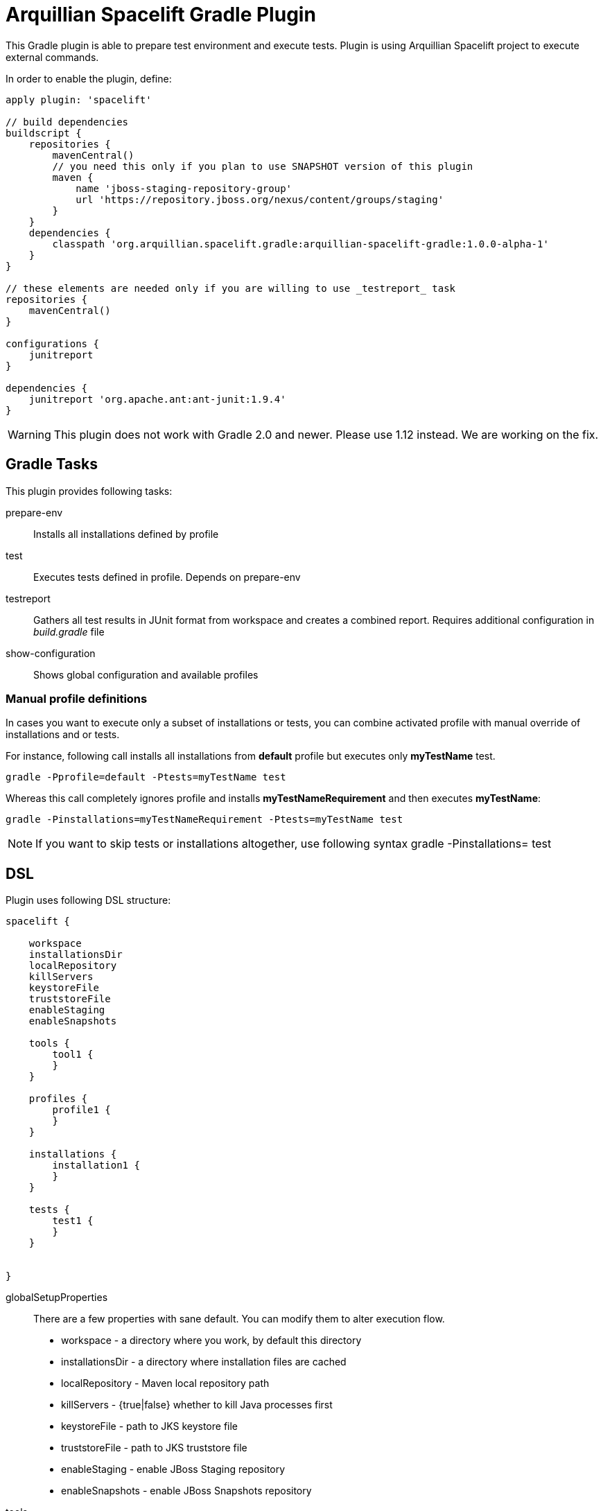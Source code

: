 = Arquillian Spacelift Gradle Plugin

This Gradle plugin is able to prepare test environment and execute tests.
Plugin is using Arquillian Spacelift project to execute external commands.

In order to enable the plugin, define:

[source,groovy]
----
apply plugin: 'spacelift'

// build dependencies
buildscript {
    repositories {
        mavenCentral()
        // you need this only if you plan to use SNAPSHOT version of this plugin
        maven {
            name 'jboss-staging-repository-group'
            url 'https://repository.jboss.org/nexus/content/groups/staging'
        }
    }
    dependencies {
        classpath 'org.arquillian.spacelift.gradle:arquillian-spacelift-gradle:1.0.0-alpha-1'
    }
}

// these elements are needed only if you are willing to use _testreport_ task
repositories {
    mavenCentral()
}

configurations {
    junitreport
}

dependencies {
    junitreport 'org.apache.ant:ant-junit:1.9.4'
}
----

WARNING: This plugin does not work with Gradle 2.0 and newer. Please use 1.12 instead. We are working on the fix.

== Gradle Tasks

This plugin provides following tasks:

prepare-env::
    Installs all installations defined by profile
test::
    Executes tests defined in profile. Depends on +prepare-env+
testreport::
    Gathers all test results in JUnit format from workspace and creates a combined report. Requires additional configuration
    in _build.gradle_ file
show-configuration::
    Shows global configuration and available profiles

=== Manual profile definitions

In cases you want to execute only a subset of installations or tests, you can combine activated profile with manual
override of installations and or tests.

For instance, following call installs all installations from *default* profile but executes only *myTestName* test.

[code,bash]
----
gradle -Pprofile=default -Ptests=myTestName test
----

Whereas this call completely ignores profile and installs *myTestNameRequirement* and then executes *myTestName*:

[code,bash]
----
gradle -Pinstallations=myTestNameRequirement -Ptests=myTestName test
----

NOTE: If you want to skip tests or installations altogether, use following syntax +gradle -Pinstallations= test+

== DSL

Plugin uses following DSL structure:

[code,groovy]
----
spacelift {

    workspace
    installationsDir
    localRepository
    killServers
    keystoreFile
    truststoreFile
    enableStaging
    enableSnapshots

    tools {
        tool1 {
        }
    }

    profiles {
        profile1 {
        }
    }

    installations {
        installation1 {
        }
    }

    tests {
        test1 {
        }
    }

    
}
----

globalSetupProperties::
    There are a few properties with sane default. You can modify them to alter execution flow.
+
* workspace - a directory where you work, by default this directory 
* installationsDir - a directory where installation files are cached
* localRepository - Maven local repository path
* killServers - {true|false} whether to kill Java processes first
* keystoreFile - path to JKS keystore file
* truststoreFile - path to JKS truststore file
* enableStaging - enable JBoss Staging repository
* enableSnapshots - enable JBoss Snapshots repository

tools::
    Tools allow you to define external commands that should be available on local system. Syntax is following:
+
[source,groovy]
----
toolName {
    command = string | list of strings | block | map of strings or blocks
}
----
+
command::
    Command defines what will be executed. In case you provide _string_ or _list of strings_, it will be transformed to 
    Spacelift +CommandTool+. In case you are using _block_, you are supposed to return +CommandTool+. In case of
    map, you can use *windows*, *linux*, *mac* and *solaris* keys that will match the platform. The block will register a +CommandTool+ 
    you can retrieve by +GradleSpacelift.tools('toolName')+ later on.
    Following tools are always expected to be present: _ant_ and _mvn_

profiles::
    Profiles consist of installations to be installed and tests to be executed. You can use -Pprofile=_profileName_ to trigger
    specific profile, otherwise default profile is triggered. _default_ profile is expected to be present. Note, you need
    define profileName quoted in case of _default_.
+
[source,groovy]
----
profileName {
    enabledInstallations = ['installation1', 'installation2']
    tests = ['test1', 'test3', 'test27']
}
----
+
installations::
    Installations provides a way how to bring additional tools to you test environment. Installation is automatically downloaded
    or fetched from local cache and extracted, based on current OS.
+
[source,groovy]
----
installationName {
    product = string
    version = string
    fileName = string | list of strings | block | map of strings or blocks
    remoteUrl =  string | list of strings | block | map of strings or blocks
    home =  string | list of strings | block | map of strings or blocks
    autoExtract = true | false
    preconditions {
        // has to return true or false, false skips installation execution 
    }
    extractMapper {
        any ant mapper
    }
    tool {
        name = 'toolName'
        command = same as command for tool in tools block
    }
    postActions {
    }
}
----
+
Following properties are used::

* product - name of product, used for storing installation in _installationsDir_
* version - version of product, used for storing installation in _installationsDir_
* fileName - name of file as downloaded in _workspace_. Can be map, same keys as for _tool_
* remoteUrl - URL where to download from. Can be map, same keys as for _tool_
* home - name of dir in _workspace_ where installation is extracted. Can be map, same keys as for _tool_
* autoExtract - by default +true+, consider installation an archive and extract it to WORKSPACE directory
* extractMapper - optional Ant mapper to be applied while installation is extracted. For instance +globmapper(from: "foo/*", to: "bar/*")+
* tool - allows to define +tool+ that will be available after installation is done
* postActions - defines actions to be performed after installation is extracted
* preconditions - this closure is optional and when specified, it has to return boolean value. If it returns false, installation is skipped, if true, installation is executed.

    Note: Installation can bring multiple tools. You can provide more then one tool block.

tests::
    Tests define a block of commands to be executed in *test* Gradle task. If you provide +dataProvider+ block, test
    execution (including before and after test phases) will iterate over data provided.

[source,groovy]
----
testName {
    dataProvider {
        // return an array here, allows to parametrize tests
    }
    beforeSuite { 
        // executed once prior all tests
    }
    beforeTest { value ->
        // executed prior test
    }
    execute { value ->
        // your commands here
    }
    afterTest { value ->
        // executed after test
    }
    afterSuite {
        // executed once prior all tests
    }
}
----

== Execution parameters

It is possible to modify what tests will be run and what installations will be installed. Apart from profile option, you can use:

[source,bash]
----
-Pinstallations=comma,separated,values
-Ptests=comma,separated,values
----

This will ignore installations and tests defined by profile and instead will install +comma+, +separated+ and +value+. If _test_ task is executed,
it will perform test execution for tests +comma+, +separated+ and +value+.

If you need to reference profile, installations or tests from Gradle script, these are exposed as:

* +project.selectedProfile+
* +project.selectedInstallations+
* +project.selectedTests+

All represented by appropriate object.


== Default values

Groovy allows user to specify additional project properties using +ext+ block:

[source,groovy]
----
ext {
    property = value
}
----

This plugin additionally allows following goodies for property definitions:

Default values::
    If a property starts with +default+, it is used if user won't override it from command line. Example: +defaultAndroidVersion=19+ will 
    become available as +androidVersion+ property in the project.
Overriding default values::
    User can override any default value by using +-PpropertyName=value+ from command line. Example: +-PandroidVersion=17,18+ will override
    +defaultAndroidVersion+ value with +[18,19]+.
Parsing of user supplied values::
    User defined properties on command line are automatically split by +,+ character and converted into array.

== Spacelift Tools and Task

You can benefit from following tools and tasks, either from Spacelift itself or provided by this plugin:

* DownloadTool - downloads a file
* UnzipTool - extracts a zip file
* CommandTool - executes external command
* AntExecutor - executes Ant command. Requires _ant_ tool
* MavenExecutor - executes Maven command. Requires _mvn_ tool
* JavaExecutor - executes Java command. Requires _java_ tool
* XmlFileLoader - loads xml from file into +Node+
* XmlTextLoader - loads xml from text into +Node+
* XmlUpdater - stores +Node+ into file
* ArquillianXmlUpdater - updates container and/or extension properties in _arquillian.xml_ files
* PomXmlUpdater - updates properties in _pom.xml_ files
* SettingsXmlUpdater - updates _settings.xml_ with additional repositories, sets +localRepository+
* KillJavas - kills running Java processes (Selenium, JBoss AS/WildFly containers) and processes occupying ports
* StandaloneXmlUpdater - allows to add keystore/truststore configuration to _standalone.xml_
* DomainXmlUpdater - allows to add keystore/truststore configuration to _domain.xml_
* AndroidSdkUpdater - allows to fetch binaries for specific Android SDK target - you need to agree with Android SDK license first. Requires _android_ tool.
* AndroidSdkOptForStats - allows to opt out for stats - you need to agree with Android SDK license first
* AVDCreator - creates Android Virtual Devices
* CordovaExecutor - executes Cordova commands
* RHELVersion - determines version of RHEL system
* SedTool - very basic wrapper around Unix sed program

== Release new version

Follow this process to release new version

1. Update version to release version in _build.gradle_
2. Execute +gradle publish -Dmaven.settings=/path/to/settings.xml+. Note that your settings.xml need to contain JBoss Nexus repository configuration, according to
    *Deploy to the JBoss Repository* section at https://developer.jboss.org/wiki/MavenGettingStarted-Developers
3. Tag current commit via +git tag+
4. Bump version to next development version
